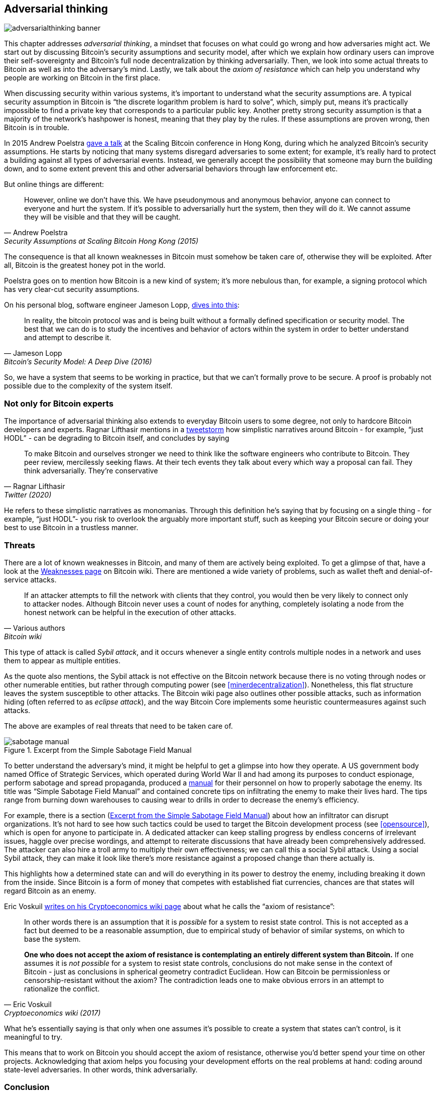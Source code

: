 == Adversarial thinking

image::adversarialthinking-banner.jpg[]

This chapter addresses _adversarial thinking_, a mindset that focuses
on what could go wrong and how adversaries might act. We start out
by discussing Bitcoin's security assumptions and security model, after which
we explain how ordinary users can improve
their self-sovereignty and Bitcoin's full node decentralization by thinking adversarially. Then, we
look into some actual threats to Bitcoin as well as into the adversary's mind.
Lastly, we talk about the _axiom of resistance_ which
can help you understand why people are working on Bitcoin in the
first place.

When discussing security within various systems, it's important to understand
what the security assumptions are. A typical security assumption in
Bitcoin is "`the discrete logarithm problem is hard to solve`", which,
simply put, means it's practically impossible to find a private key
that corresponds to a particular public key. Another pretty strong
security assumption is that a majority of the network's hashpower is
honest, meaning that they play by the rules. If these assumptions are
proven wrong, then Bitcoin is in trouble.

In 2015 Andrew Poelstra
https://btctranscripts.com/scalingbitcoin/hong-kong-2015/security-assumptions/[gave
a talk] at the Scaling Bitcoin conference in Hong Kong, during which he
analyzed Bitcoin's security assumptions. He starts by noticing that many systems
disregard adversaries to some extent; for example, it's really hard to
protect a building against all types of adversarial events. Instead, we generally
accept the possibility that someone may burn the building down, and to some extent prevent
this and other adversarial behaviors through law enforcement etc.
// See greg maxwell's analogy of the building: https://youtu.be/Gs9lJTRZCDc?t=2799

But online things are different:

[quote, Andrew Poelstra, Security Assumptions at Scaling Bitcoin Hong Kong (2015)]
____
However, online we don’t have this. We have pseudonymous and anonymous
behavior, anyone can connect to everyone and hurt the system. If it’s
possible to adversarially hurt the system, then they will do it. We
cannot assume they will be visible and that they will be caught.
____

The consequence is that all known weaknesses in Bitcoin must somehow be taken
care of, otherwise they will be exploited. After all, Bitcoin
is the greatest honey pot in the world.

Poelstra goes on to mention how Bitcoin is a new kind of system; it's
more nebulous than, for example, a signing protocol which has very
clear-cut security assumptions.

On his personal blog, software engineer Jameson Lopp,
https://blog.lopp.net/bitcoins-security-model-a-deep-dive/[dives into this]:

[quote, Jameson Lopp, Bitcoin’s Security Model: A Deep Dive (2016)]
____
In reality, the bitcoin protocol was and is being built without a
formally defined specification or security model. The best that we can
do is to study the incentives and behavior of actors within the system
in order to better understand and attempt to describe it.
____

So, we have a system that seems to be working in practice, but that we can't
formally prove to be secure. A proof is probably not possible due to
the complexity of the system itself.

=== Not only for Bitcoin experts

The importance of adversarial thinking also extends to everyday
Bitcoin users to some degree, not only to hardcore Bitcoin developers and experts. 
Ragnar Lifthasir mentions in a
https://bitcoinwords.github.io/tweetstorm-on-adversarial-thinking[tweetstorm] how simplistic narratives around
Bitcoin - for example, "`just HODL`" - can be degrading to Bitcoin itself, and
concludes by saying

[quote, Ragnar Lifthasir, Twitter (2020)]
____
To make Bitcoin and ourselves stronger we need to think like the
software engineers who contribute to Bitcoin. They peer review,
mercilessly seeking flaws. At their tech events they talk about every
which way a proposal can fail. They think adversarially. They’re
conservative
____

He refers to these simplistic narratives as monomanias. Through this definition he's saying that by
focusing on a single thing - for example, "`just HODL`"- you risk to overlook 
the arguably more important stuff, such as keeping your Bitcoin secure or doing your
best to use Bitcoin in a trustless manner.

[[threats]]
=== Threats

There are a lot of known weaknesses in Bitcoin, and many of them are
actively being exploited. To get a glimpse of that, have a look at the
https://en.bitcoin.it/wiki/Weaknesses[Weaknesses page] on
Bitcoin wiki. There are mentioned a wide variety of problems, such as
wallet theft and denial-of-service attacks.

[quote, Various authors, Bitcoin wiki]
____
If an attacker attempts to fill the network with clients that they
control, you would then be very likely to connect only to attacker
nodes. Although Bitcoin never uses a count of nodes for anything,
completely isolating a node from the honest network can be helpful in
the execution of other attacks.
____

This type of attack is called _Sybil attack_, and it occurs whenever a
single entity controls multiple nodes in a network and uses them to appear
as multiple entities.

As the quote also mentions, the Sybil attack is not effective on the
Bitcoin network because there is no voting through nodes or other numerable entities, but rather
through computing power (see <<minerdecentralization>>). Nonetheless, this flat
structure leaves the system susceptible to other attacks.
The Bitcoin wiki page also outlines other possible attacks, such as information hiding
(often referred to as _eclipse attack_), and the way Bitcoin Core implements
some heuristic countermeasures against such attacks.

The above are examples of real threats that need to be taken care of.

[.float-group]
--
[[fig-sabotage-manual]]
.Excerpt from the Simple Sabotage Field Manual
image::sabotage-manual.png[role="right half-width"]

[[sabotage]]
To better understand the adversary's mind, it might be helpful to
get a glimpse into how they operate. A US government body named
Office of Strategic Services, which operated during World War II and had among its purposes to
conduct espionage, perform sabotage and spread propaganda,
produced a https://www.gutenberg.org/ebooks/26184[manual]
for their personnel on how to properly sabotage the enemy. Its title was "`Simple
Sabotage Field Manual`" and contained concrete tips on infiltrating
the enemy to make their lives hard. The tips range from burning
down warehouses to causing wear to drills in order to decrease the enemy's
efficiency.

For example, there is a section (<<fig-sabotage-manual>>) about how an
infiltrator can disrupt organizations. It's not hard to see how such
tactics could be used to target the Bitcoin development process (see
<<opensource>>), which is open for anyone to participate in. A
dedicated attacker can keep stalling progress by endless concerns of
irrelevant issues, haggle over precise wordings, and attempt to reiterate discussions
that have already been comprehensively addressed. The attacker can also hire
a troll army to multiply their own effectiveness; we can call this a social
Sybil attack. Using a social Sybil attack, they can make it look like there's
more resistance against a proposed change than there actually is.

This highlights how a determined state can and will do everything in
its power to destroy the enemy, including breaking it down from
the inside. Since Bitcoin is a form of money that competes with
established fiat currencies, chances are that states will regard
Bitcoin as an enemy.
--

[[axiomofresistance]]
Eric Voskuil
https://github.com/libbitcoin/libbitcoin-system/wiki/Axiom-of-Resistance[writes
on his Cryptoeconomics wiki page] about what he calls the "`axiom of
resistance`":

[quote, Eric Voskuil, Cryptoeconomics wiki (2017)]
____
In other words there is an assumption that it is _possible_ for a
system to resist state control. This is not accepted as a fact but
deemed to be a reasonable assumption, due to empirical study of
behavior of similar systems, on which to base the system.

*One who does not accept the axiom of resistance is contemplating an
entirely different system than Bitcoin.* If one assumes it is _not
possible_ for a system to resist state controls, conclusions do not
make sense in the context of Bitcoin - just as conclusions in
spherical geometry contradict Euclidean. How can Bitcoin be
permissionless or censorship-resistant without the axiom? The
contradiction leads one to make obvious errors in an attempt to
rationalize the conflict.
____

What he's essentially saying is that only when one assumes it's possible to
create a system that states can't control, is it meaningful to try.

This means that to work on Bitcoin you should accept the axiom of
resistance, otherwise you'd better spend your time on other
projects. Acknowledging that axiom helps you focusing your development
efforts on the real problems at hand: coding around state-level
adversaries. In other words, think adversarially.

=== Conclusion

A decentralized system can't have accountability outside the system
itself, therefore Bitcoin must prevent malicious behavior more
rigorously than traditional systems. Adversarial thinking is
imperative in such a system.

To keep Bitcoin safe you need to know its enemies and their
incentives. Most of the threats seem to boil down to nation states,
who have enourmous economic power, through taxation and money
printing. They probably won't give up their money printing privileges
easily.
